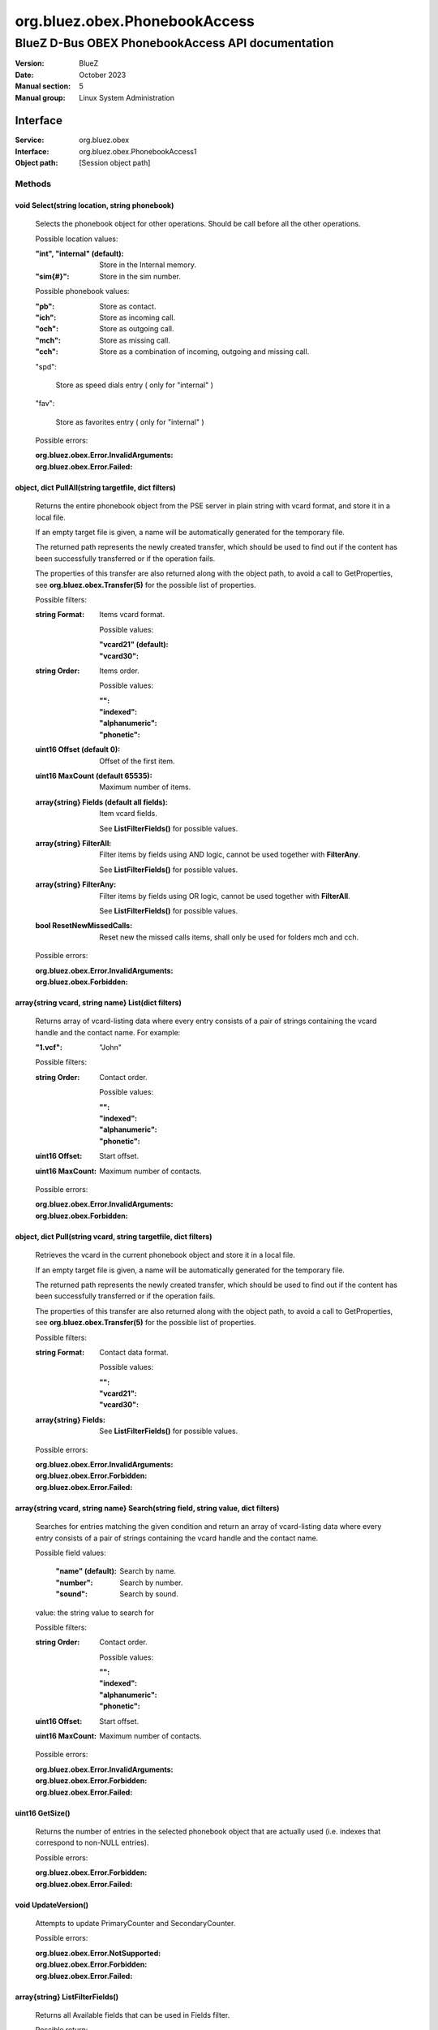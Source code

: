 ==============================
org.bluez.obex.PhonebookAccess
==============================

--------------------------------------------------
BlueZ D-Bus OBEX PhonebookAccess API documentation
--------------------------------------------------

:Version: BlueZ
:Date: October 2023
:Manual section: 5
:Manual group: Linux System Administration

Interface
=========

:Service:	org.bluez.obex
:Interface:	org.bluez.obex.PhonebookAccess1
:Object path:	[Session object path]

Methods
-------

void Select(string location, string phonebook)
``````````````````````````````````````````````

	Selects the phonebook object for other operations. Should be call before
	all the other operations.

	Possible location values:

	:"int", "internal" (default):

		Store in the Internal memory.

	:"sim{#}":

		Store in the sim number.

	Possible phonebook values:

	:"pb":

		Store as contact.

	:"ich":

		Store as incoming call.

	:"och":

		Store as outgoing call.

	:"mch":

		Store as missing call.

	:"cch":

		Store as a combination of incoming, outgoing and missing call.

	"spd":

		Store as speed dials entry ( only for "internal" )

	"fav":

		Store as favorites entry ( only for "internal" )

	Possible errors:

	:org.bluez.obex.Error.InvalidArguments:
	:org.bluez.obex.Error.Failed:

object, dict PullAll(string targetfile, dict filters)
`````````````````````````````````````````````````````

	Returns the entire phonebook object from the PSE server in plain string
	with vcard format, and store it in a local file.

	If an empty target file is given, a name will be automatically generated
	for the temporary file.

	The returned path represents the newly created transfer, which should
	be used to find out if the content has been successfully transferred or
	if the operation fails.

	The properties of this transfer are also returned along with the object
	path, to avoid a call to GetProperties, see
	**org.bluez.obex.Transfer(5)** for the possible list of properties.

	Possible filters:

	:string Format:

		Items vcard format.

		Possible values:

		:"vcard21" (default):
		:"vcard30":

	:string Order:

		Items order.

		Possible values:

		:"":
		:"indexed":
		:"alphanumeric":
		:"phonetic":

	:uint16 Offset (default 0):

		Offset of the first item.

	:uint16 MaxCount (default 65535):

		Maximum number of items.

	:array{string} Fields (default all fields):

		Item vcard fields.

		See **ListFilterFields()** for possible values.

	:array{string} FilterAll:

		Filter items by fields using AND logic, cannot be used
		together with **FilterAny**.

		See **ListFilterFields()** for possible values.

	:array{string} FilterAny:

		Filter items by fields using OR logic, cannot be used together
		with **FilterAll**.

		See **ListFilterFields()** for possible values.

	:bool ResetNewMissedCalls:

		Reset new the missed calls items, shall only be used for folders
		mch and cch.

	Possible errors:

	:org.bluez.obex.Error.InvalidArguments:
	:org.bluez.obex.Forbidden:

array{string vcard, string name} List(dict filters)
```````````````````````````````````````````````````

	Returns array of vcard-listing data where every entry consists of a
	pair of strings containing the vcard handle and the contact name.
	For example:

	:"1.vcf": "John"

	Possible filters:

	:string Order:

		Contact order.

		Possible values:

		:"":
		:"indexed":
		:"alphanumeric":
		:"phonetic":

	:uint16 Offset:

		Start offset.

	:uint16 MaxCount:

		Maximum number of contacts.

	Possible errors:

	:org.bluez.obex.Error.InvalidArguments:
	:org.bluez.obex.Forbidden:

object, dict Pull(string vcard, string targetfile, dict filters)
````````````````````````````````````````````````````````````````

	Retrieves the vcard in the current phonebook object and store it in a
	local file.

	If an empty target file is given, a name will be automatically generated
	for the temporary file.

	The returned path represents the newly created transfer, which should be
	used to find out if the content has been successfully transferred or if
	the operation fails.

	The properties of this transfer are also returned along with the object
	path, to avoid a call to GetProperties, see
	**org.bluez.obex.Transfer(5)** for the possible list of properties.

	Possible filters:

	:string Format:

		Contact data format.

		Possible values:

		:"":
		:"vcard21":
		:"vcard30":

	:array{string} Fields:

		See **ListFilterFields()** for possible values.

	Possible errors:

	:org.bluez.obex.Error.InvalidArguments:
	:org.bluez.obex.Error.Forbidden:
	:org.bluez.obex.Error.Failed:

array{string vcard, string name} Search(string field, string value, dict filters)
`````````````````````````````````````````````````````````````````````````````````

	Searches for entries matching the given condition and return an array of
	vcard-listing data where every entry consists of a pair of strings
	containing the vcard handle and the contact name.

	Possible field values:

		:"name" (default):

			Search by name.

		:"number":

			Search by number.

		:"sound":

			Search by sound.

	value: the string value to search for

	Possible filters:

	:string Order:

		Contact order.

		Possible values:

		:"":
		:"indexed":
		:"alphanumeric":
		:"phonetic":

	:uint16 Offset:

		Start offset.

	:uint16 MaxCount:

		Maximum number of contacts.

	Possible errors:

	:org.bluez.obex.Error.InvalidArguments:
	:org.bluez.obex.Error.Forbidden:
	:org.bluez.obex.Error.Failed:

uint16 GetSize()
````````````````

	Returns the number of entries in the selected phonebook object that are
	actually used (i.e. indexes that correspond to non-NULL entries).

	Possible errors:

	:org.bluez.obex.Error.Forbidden:
	:org.bluez.obex.Error.Failed:

void UpdateVersion()
````````````````````

	Attempts to update PrimaryCounter and SecondaryCounter.

	Possible errors:

	:org.bluez.obex.Error.NotSupported:
	:org.bluez.obex.Error.Forbidden:
	:org.bluez.obex.Error.Failed:

array{string} ListFilterFields()
````````````````````````````````

	Returns all Available fields that can be used in Fields filter.

	Possible return:

	:"VERSION":
	:"FN":
	:"N":
	:"PHOTO":
	:"BDAY":
	:"ADR":
	:"LABEL":
	:"TEL":
	:"EMAIL":
	:"MAILER":
	:"TZ":
	:"GEO":
	:"TITLE":
	:"ROLE":
	:"LOGO":
	:"AGENT":
	:"ORG":
	:"NOTE":
	:"REV":
	:"SOUND":
	:"URL":
	:"UID":
	:"KEY":
	:"NICKNAME":
	:"CATEGORIES":
	:"PROID":
	:"CLASS":
	:"SORT-STRING":
	:"X-IRMC-CALL-DATETIME":
	:"X-BT-SPEEDDIALKEY":
	:"X-BT-UCI":
	:"X-BT-UID":
	:"BIT-{#}":

	Possible errors: None

Properties
----------

string Folder [readonly]
````````````````````````

	Current folder.

string DatabaseIdentifier [readonly, optional]
``````````````````````````````````````````````

	128 bits persistent database identifier.

	Possible values:

		32-character hexadecimal such as
		A1A2A3A4B1B2C1C2D1D2E1E2E3E4E5E6

string PrimaryCounter [readonly, optional]
``````````````````````````````````````````

	128 bits primary version counter.

	Possible values:

		32-character hexadecimal such as
		A1A2A3A4B1B2C1C2D1D2E1E2E3E4E5E6

string SecondaryCounter [readonly, optional]
````````````````````````````````````````````

	128 bits secondary version counter.

	Possible values:

		32-character hexadecimal such as
		A1A2A3A4B1B2C1C2D1D2E1E2E3E4E5E6

bool FixedImageSize [readonly, optional]
````````````````````````````````````````

	Indicate support for fixed image size.

	Possible values:

		True if image is JPEG 300x300 pixels otherwise False.
